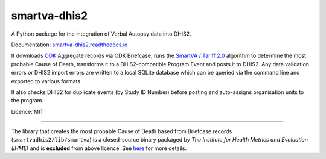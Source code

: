 smartva-dhis2
=============

|Build| |BuildWin| |Coverage|

A Python package for the integration of Verbal Autopsy data into DHIS2.

Documentation: `smartva-dhis2.readthedocs.io <https://smartva-dhis2.readthedocs.io>`_

It downloads `ODK <https://opendatakit.org>`_ Aggregate records via ODK Briefcase,
runs the `SmartVA / Tariff 2.0 <http://www.healthdata.org/verbal-autopsy/tools>`_ algorithm to determine the most probable Cause of Death,
transforms it to a DHIS2-compatible Program Event and posts it to DHIS2.
Any data validation errors or DHIS2 import errors are written to a local SQLite database
which can be queried via the command line and exported to various formats.

It also checks DHIS2 for duplicate events (by Study ID Number) before posting
and auto-assigns organisation units to the program.


Licence: MIT

-----

The library that creates the most probable Cause of Death based from Briefcase records (``smartvadhis2/lib/smartva``) is
a closed-source binary packaged by *The Institute for Health Metrics and Evaluation (IHME)* and is **excluded** from above licence.
See `here <http://www.healthdata.org/verbal-autopsy/tools>`_ for more details.

.. |Build| image:: https://travis-ci.org/D4H-VA/smartva-dhis2.svg?branch=master
   :target: https://travis-ci.org/D4H-VA/smartva-dhis2

.. |BuildWin| image:: https://ci.appveyor.com/api/projects/status/jn7ydwsd7ndq4e57/branch/master?svg=true
   :target: https://ci.appveyor.com/project/d4h-va/smartva-dhis2

.. |Coverage| image:: https://coveralls.io/repos/github/D4H-VA/smartva-dhis2/badge.svg?branch=master
   :target: https://coveralls.io/github/D4H-VA/smartva-dhis2?branch=master
